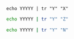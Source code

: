 #+BEGIN_SRC shell :results output :eval yes
echo YYYYY | tr "Y" "X"
#+END_SRC

#+BEGIN_SRC sh :results output :eval yes
echo YYYYY | tr "Y" "Z"
#+END_SRC

#+BEGIN_SRC sh :results output :eval no
echo YYYYY | tr "Y" "N"
#+END_SRC
